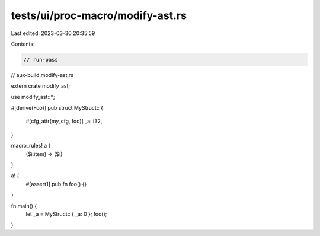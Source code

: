 tests/ui/proc-macro/modify-ast.rs
=================================

Last edited: 2023-03-30 20:35:59

Contents:

.. code-block:: rs

    // run-pass
// aux-build:modify-ast.rs

extern crate modify_ast;

use modify_ast::*;

#[derive(Foo)]
pub struct MyStructc {
    #[cfg_attr(my_cfg, foo)]
    _a: i32,
}

macro_rules! a {
    ($i:item) => ($i)
}

a! {
    #[assert1]
    pub fn foo() {}
}

fn main() {
    let _a = MyStructc { _a: 0 };
    foo();
}


